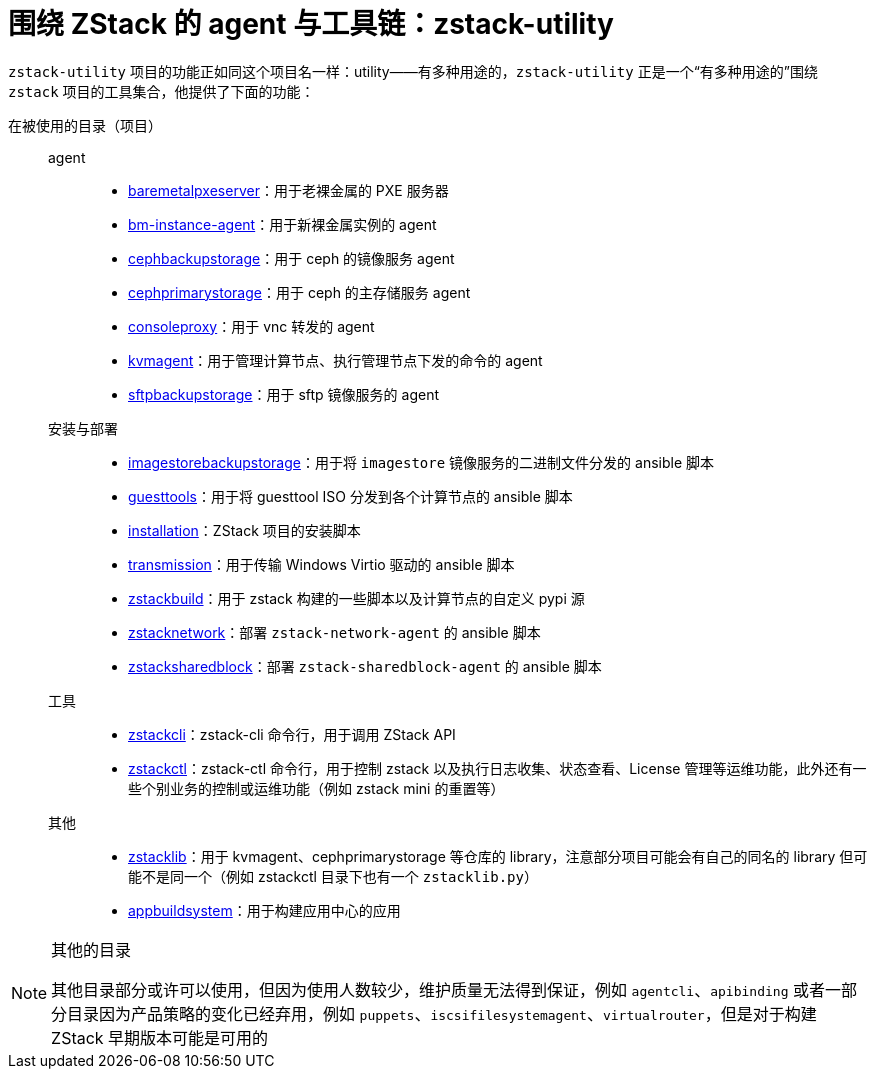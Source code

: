 = 围绕 ZStack 的 agent 与工具链：zstack-utility
:icons: font

`zstack-utility` 项目的功能正如同这个项目名一样：utility——有多种用途的，`zstack-utility` 正是一个“有多种用途的”围绕 `zstack` 项目的工具集合，他提供了下面的功能：

在被使用的目录（项目）::
  agent:::
    * xref:baremetalpxeserver:index.adoc[baremetalpxeserver]：用于老裸金属的 PXE 服务器
    * xref:bm-instance-agent:index.adoc[bm-instance-agent]：用于新裸金属实例的 agent
    * xref:cephbackupstorage:index.adoc[cephbackupstorage]：用于 ceph 的镜像服务 agent
    * xref:cephprimarystorage:index.adoc[cephprimarystorage]：用于 ceph 的主存储服务 agent
    * xref:consoleproxy:index.adoc[consoleproxy]：用于 vnc 转发的 agent
    * xref:kvmagent:index.adoc[kvmagent]：用于管理计算节点、执行管理节点下发的命令的 agent
    * xref:sftpbackupstorage:index.adoc[sftpbackupstorage]：用于 sftp 镜像服务的 agent
  安装与部署:::
    * xref:imagestorebackupstorage:index.adoc[imagestorebackupstorage]：用于将  `imagestore` 镜像服务的二进制文件分发的 ansible 脚本
    * xref:guesttools:index.adoc[guesttools]：用于将 guesttool ISO 分发到各个计算节点的 ansible 脚本
    * xref:installation:index.adoc[installation]：ZStack 项目的安装脚本
    * xref:transmission:index.adoc[transmission]：用于传输 Windows Virtio 驱动的 ansible 脚本
    * xref:zstackbuild:index.adoc[zstackbuild]：用于 zstack 构建的一些脚本以及计算节点的自定义 pypi 源
    * xref:zstacknetwork:index.adoc[zstacknetwork]：部署 `zstack-network-agent` 的 ansible 脚本
    * xref:zstacksharedblock:index.adoc[zstacksharedblock]：部署 `zstack-sharedblock-agent` 的 ansible 脚本
  工具:::
    * xref:zstackcli:index.adoc[zstackcli]：zstack-cli 命令行，用于调用 ZStack API
    * xref:zstackctl:index.adoc[zstackctl]：zstack-ctl 命令行，用于控制 zstack 以及执行日志收集、状态查看、License 管理等运维功能，此外还有一些个别业务的控制或运维功能（例如 zstack mini 的重置等）
  其他:::
    * xref:zstacklib:index.adoc[zstacklib]：用于 kvmagent、cephprimarystorage 等仓库的 library，注意部分项目可能会有自己的同名的 library 但可能不是同一个（例如 zstackctl 目录下也有一个 `zstacklib.py`）
    * xref:appbuildsystem:index.adoc[appbuildsystem]：用于构建应用中心的应用

[NOTE]
.其他的目录
====
其他目录部分或许可以使用，但因为使用人数较少，维护质量无法得到保证，例如 `agentcli`、`apibinding`
或者一部分目录因为产品策略的变化已经弃用，例如 `puppets`、`iscsifilesystemagent`、`virtualrouter`，但是对于构建 ZStack 早期版本可能是可用的
====
